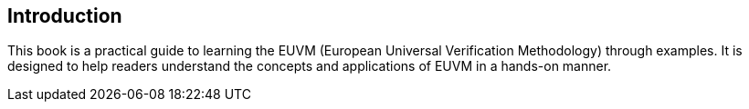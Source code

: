 == Introduction
:doctype: book
:pdf-theme: ../src/resources/themes/theme.yml
:lang: en

This book is a practical guide to learning the EUVM (European Universal Verification Methodology) through examples. It is designed to help readers understand the concepts and applications of EUVM in a hands-on manner.